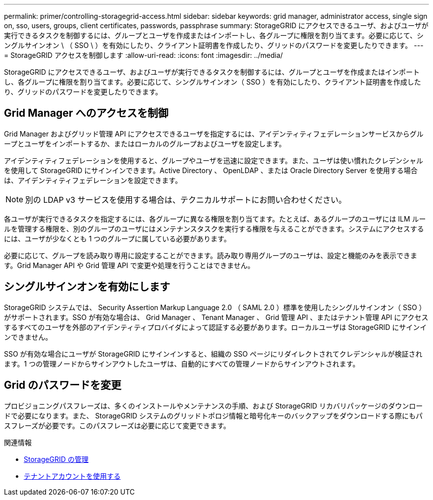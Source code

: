 ---
permalink: primer/controlling-storagegrid-access.html 
sidebar: sidebar 
keywords: grid manager, administrator access, single sign on, sso, users, groups, client certificates, passwords, passphrase 
summary: StorageGRID にアクセスできるユーザ、およびユーザが実行できるタスクを制御するには、グループとユーザを作成またはインポートし、各グループに権限を割り当てます。必要に応じて、シングルサインオン \ （ SSO \ ）を有効にしたり、クライアント証明書を作成したり、グリッドのパスワードを変更したりできます。 
---
= StorageGRID アクセスを制御します
:allow-uri-read: 
:icons: font
:imagesdir: ../media/


[role="lead"]
StorageGRID にアクセスできるユーザ、およびユーザが実行できるタスクを制御するには、グループとユーザを作成またはインポートし、各グループに権限を割り当てます。必要に応じて、シングルサインオン（ SSO ）を有効にしたり、クライアント証明書を作成したり、グリッドのパスワードを変更したりできます。



== Grid Manager へのアクセスを制御

Grid Manager およびグリッド管理 API にアクセスできるユーザを指定するには、アイデンティティフェデレーションサービスからグループとユーザをインポートするか、またはローカルのグループおよびユーザを設定します。

アイデンティティフェデレーションを使用すると、グループやユーザを迅速に設定できます。また、ユーザは使い慣れたクレデンシャルを使用して StorageGRID にサインインできます。Active Directory 、 OpenLDAP 、または Oracle Directory Server を使用する場合は、アイデンティティフェデレーションを設定できます。


NOTE: 別の LDAP v3 サービスを使用する場合は、テクニカルサポートにお問い合わせください。

各ユーザが実行できるタスクを指定するには、各グループに異なる権限を割り当てます。たとえば、あるグループのユーザには ILM ルールを管理する権限を、別のグループのユーザにはメンテナンスタスクを実行する権限を与えることができます。システムにアクセスするには、ユーザが少なくとも 1 つのグループに属している必要があります。

必要に応じて、グループを読み取り専用に設定することができます。読み取り専用グループのユーザは、設定と機能のみを表示できます。Grid Manager API や Grid 管理 API で変更や処理を行うことはできません。



== シングルサインオンを有効にします

StorageGRID システムでは、 Security Assertion Markup Language 2.0 （ SAML 2.0 ）標準を使用したシングルサインオン（ SSO ）がサポートされます。SSO が有効な場合は、 Grid Manager 、 Tenant Manager 、 Grid 管理 API 、またはテナント管理 API にアクセスするすべてのユーザを外部のアイデンティティプロバイダによって認証する必要があります。ローカルユーザは StorageGRID にサインインできません。

SSO が有効な場合にユーザが StorageGRID にサインインすると、組織の SSO ページにリダイレクトされてクレデンシャルが検証されます。1 つの管理ノードからサインアウトしたユーザは、自動的にすべての管理ノードからサインアウトされます。



== Grid のパスワードを変更

プロビジョニングパスフレーズは、多くのインストールやメンテナンスの手順、および StorageGRID リカバリパッケージのダウンロードで必要になります。また、 StorageGRID システムのグリッドトポロジ情報と暗号化キーのバックアップをダウンロードする際にもパスフレーズが必要です。このパスフレーズは必要に応じて変更できます。

.関連情報
* xref:../admin/index.adoc[StorageGRID の管理]
* xref:../tenant/index.adoc[テナントアカウントを使用する]

